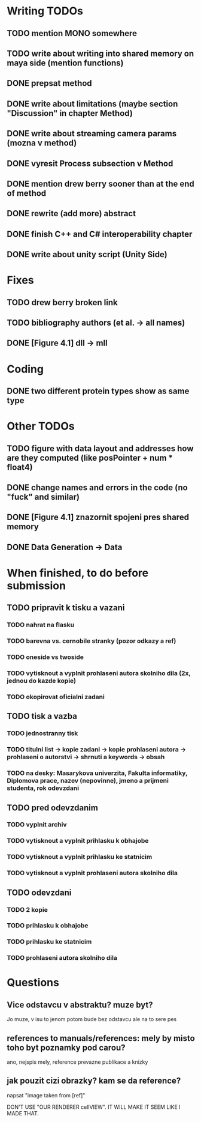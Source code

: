 * Writing TODOs
** TODO mention MONO somewhere
** TODO write about writing into shared memory on maya side (mention functions)
** DONE prepsat method
** DONE write about limitations (maybe section "Discussion" in chapter Method)
** DONE write about streaming camera params (mozna v method)
** DONE vyresit Process subsection v Method
** DONE mention drew berry sooner than at the end of method
** DONE rewrite (add more) abstract
** DONE finish C++ and C# interoperability chapter
** DONE write about unity script (Unity Side)

* Fixes
** TODO drew berry broken link
** TODO bibliography authors (et al. -> all names)
** DONE [Figure 4.1] dll -> mll

* Coding
** DONE two different protein types show as same type

* Other TODOs
** TODO figure with data layout and addresses how are they computed (like posPointer + num * float4)
** DONE change names and errors in the code (no "fuck" and similar)
** DONE [Figure 4.1] znazornit spojeni pres shared memory
** DONE Data Generation -> Data

* When finished, to do before submission
** TODO pripravit k tisku a vazani
*** TODO nahrat na flasku
*** TODO barevna vs. cernobile stranky (pozor odkazy a ref)
*** TODO oneside vs twoside
*** TODO vytisknout a vyplnit prohlaseni autora skolniho dila (2x, jednou do kazde kopie)
*** TODO okopirovat oficialni zadani

** TODO tisk a vazba
*** TODO jednostranny tisk
*** TODO titulni list -> kopie zadani -> kopie prohlaseni autora -> prohlaseni o autorstvi -> shrnuti a keywords -> obsah
*** TODO na desky: Masarykova univerzita, Fakulta informatiky, Diplomova prace, nazev (nepovinne), jmeno a prijmeni studenta, rok odevzdani

** TODO pred odevzdanim
*** TODO vyplnit archiv
*** TODO vytisknout a vyplnit prihlasku k obhajobe
*** TODO vytisknout a vyplnit prihlasku ke statnicim
*** TODO vytisknout a vyplnit prohlaseni autora skolniho dila

** TODO odevzdani
*** TODO 2 kopie
*** TODO prihlasku k obhajobe
*** TODO prihlasku ke statnicim
*** TODO prohlaseni autora skolniho dila

* Questions
** Vice odstavcu v abstraktu? muze byt?
Jo muze, v isu to jenom potom bude bez odstavcu ale na to sere pes

** references to manuals/references: mely by misto toho byt poznamky pod carou?
ano, nejspis mely, reference prevazne publikace a knizky

** jak pouzit cizi obrazky? kam se da reference?
napsat "image taken from [ref]"

DON'T USE "OUR RENDERER cellVIEW". IT WILL MAKE IT SEEM LIKE I MADE THAT.

